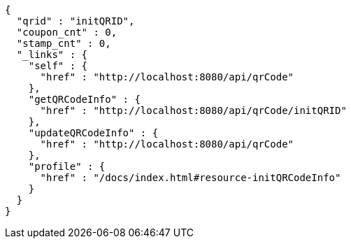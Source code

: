 [source,options="nowrap"]
----
{
  "qrid" : "initQRID",
  "coupon_cnt" : 0,
  "stamp_cnt" : 0,
  "_links" : {
    "self" : {
      "href" : "http://localhost:8080/api/qrCode"
    },
    "getQRCodeInfo" : {
      "href" : "http://localhost:8080/api/qrCode/initQRID"
    },
    "updateQRCodeInfo" : {
      "href" : "http://localhost:8080/api/qrCode"
    },
    "profile" : {
      "href" : "/docs/index.html#resource-initQRCodeInfo"
    }
  }
}
----